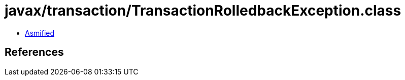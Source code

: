 = javax/transaction/TransactionRolledbackException.class

 - link:TransactionRolledbackException-asmified.java[Asmified]

== References


